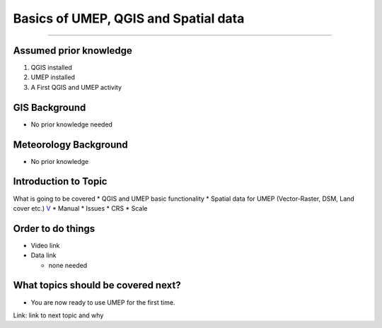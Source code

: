 Basics of UMEP, QGIS and Spatial data
-------------------------------------

--------------

Assumed prior knowledge
~~~~~~~~~~~~~~~~~~~~~~~

1. QGIS installed
2. UMEP installed
3. A First QGIS and UMEP activity

GIS Background
~~~~~~~~~~~~~~

-  No prior knowledge needed

Meteorology Background
~~~~~~~~~~~~~~~~~~~~~~

-  No prior knowledge

Introduction to Topic
~~~~~~~~~~~~~~~~~~~~~

What is going to be covered \* QGIS and UMEP basic functionality \*
Spatial data for UMEP (Vector-Raster, DSM, Land cover etc.)
`V <https://github.com/Urban-Meteorology-Reading/ViewpointVideos/wiki/Spatial-data-in-UMEP---Video-structure>`__
\* Manual \* Issues \* CRS \* Scale

Order to do things
~~~~~~~~~~~~~~~~~~

-  Video link

-  Data link

   -  none needed

What topics should be covered next?
~~~~~~~~~~~~~~~~~~~~~~~~~~~~~~~~~~~

-  You are now ready to use UMEP for the first time.

Link: link to next topic and why
